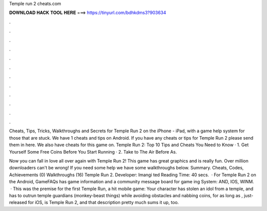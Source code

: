 Temple run 2 cheats.com



𝐃𝐎𝐖𝐍𝐋𝐎𝐀𝐃 𝐇𝐀𝐂𝐊 𝐓𝐎𝐎𝐋 𝐇𝐄𝐑𝐄 ===> https://tinyurl.com/bdhkdms3?903634



.



.



.



.



.



.



.



.



.



.



.



.

Cheats, Tips, Tricks, Walkthroughs and Secrets for Temple Run 2 on the iPhone - iPad, with a game help system for those that are stuck. We have 1 cheats and tips on Android. If you have any cheats or tips for Temple Run 2 please send them in here. We also have cheats for this game on. Temple Run 2: Top 10 Tips and Cheats You Need to Know · 1. Get Yourself Some Free Coins Before You Start Running · 2. Take to The Air Before As.

Now you can fall in love all over again with Temple Run 2! This game has great graphics and is really fun. Over million downloaders can't be wrong! If you need some help we have some walkthroughs below. Summary. Cheats, Codes, Achievements (0) Walkthroughs (16) Temple Run 2. Developer: Imangi ted Reading Time: 40 secs.  · For Temple Run 2 on the Android, GameFAQs has game information and a community message board for game ing System: AND, IOS, WINM.  · This was the premise for the first Temple Run, a hit mobile game: Your character has stolen an idol from a temple, and has to outrun temple guardians (monkey-beast things) while avoiding obstacles and nabbing coins, for as long as , just-released for iOS, is Temple Run 2, and that description pretty much sums it up, too.
